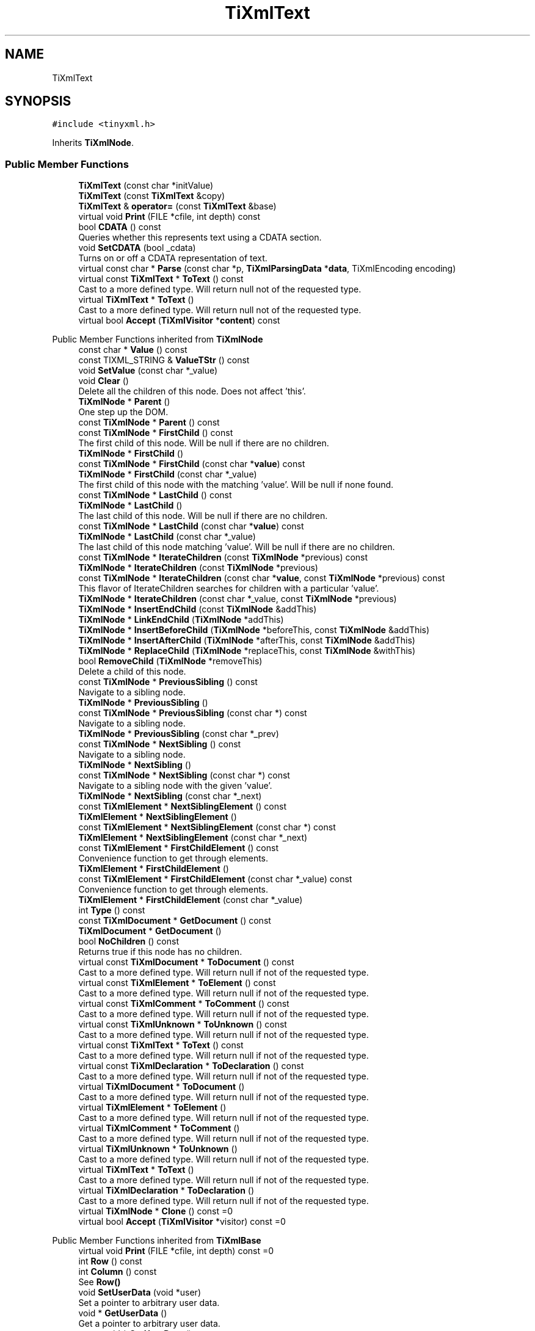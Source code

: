 .TH "TiXmlText" 3 "Wed Feb 1 2023" "Version Version 0.0" "My Project" \" -*- nroff -*-
.ad l
.nh
.SH NAME
TiXmlText
.SH SYNOPSIS
.br
.PP
.PP
\fC#include <tinyxml\&.h>\fP
.PP
Inherits \fBTiXmlNode\fP\&.
.SS "Public Member Functions"

.in +1c
.ti -1c
.RI "\fBTiXmlText\fP (const char *initValue)"
.br
.ti -1c
.RI "\fBTiXmlText\fP (const \fBTiXmlText\fP &copy)"
.br
.ti -1c
.RI "\fBTiXmlText\fP & \fBoperator=\fP (const \fBTiXmlText\fP &base)"
.br
.ti -1c
.RI "virtual void \fBPrint\fP (FILE *cfile, int depth) const"
.br
.ti -1c
.RI "bool \fBCDATA\fP () const"
.br
.RI "Queries whether this represents text using a CDATA section\&. "
.ti -1c
.RI "void \fBSetCDATA\fP (bool _cdata)"
.br
.RI "Turns on or off a CDATA representation of text\&. "
.ti -1c
.RI "virtual const char * \fBParse\fP (const char *p, \fBTiXmlParsingData\fP *\fBdata\fP, TiXmlEncoding encoding)"
.br
.ti -1c
.RI "virtual const \fBTiXmlText\fP * \fBToText\fP () const"
.br
.RI "Cast to a more defined type\&. Will return null not of the requested type\&. "
.ti -1c
.RI "virtual \fBTiXmlText\fP * \fBToText\fP ()"
.br
.RI "Cast to a more defined type\&. Will return null not of the requested type\&. "
.ti -1c
.RI "virtual bool \fBAccept\fP (\fBTiXmlVisitor\fP *\fBcontent\fP) const"
.br
.in -1c

Public Member Functions inherited from \fBTiXmlNode\fP
.in +1c
.ti -1c
.RI "const char * \fBValue\fP () const"
.br
.ti -1c
.RI "const TIXML_STRING & \fBValueTStr\fP () const"
.br
.ti -1c
.RI "void \fBSetValue\fP (const char *_value)"
.br
.ti -1c
.RI "void \fBClear\fP ()"
.br
.RI "Delete all the children of this node\&. Does not affect 'this'\&. "
.ti -1c
.RI "\fBTiXmlNode\fP * \fBParent\fP ()"
.br
.RI "One step up the DOM\&. "
.ti -1c
.RI "const \fBTiXmlNode\fP * \fBParent\fP () const"
.br
.ti -1c
.RI "const \fBTiXmlNode\fP * \fBFirstChild\fP () const"
.br
.RI "The first child of this node\&. Will be null if there are no children\&. "
.ti -1c
.RI "\fBTiXmlNode\fP * \fBFirstChild\fP ()"
.br
.ti -1c
.RI "const \fBTiXmlNode\fP * \fBFirstChild\fP (const char *\fBvalue\fP) const"
.br
.ti -1c
.RI "\fBTiXmlNode\fP * \fBFirstChild\fP (const char *_value)"
.br
.RI "The first child of this node with the matching 'value'\&. Will be null if none found\&. "
.ti -1c
.RI "const \fBTiXmlNode\fP * \fBLastChild\fP () const"
.br
.ti -1c
.RI "\fBTiXmlNode\fP * \fBLastChild\fP ()"
.br
.RI "The last child of this node\&. Will be null if there are no children\&. "
.ti -1c
.RI "const \fBTiXmlNode\fP * \fBLastChild\fP (const char *\fBvalue\fP) const"
.br
.ti -1c
.RI "\fBTiXmlNode\fP * \fBLastChild\fP (const char *_value)"
.br
.RI "The last child of this node matching 'value'\&. Will be null if there are no children\&. "
.ti -1c
.RI "const \fBTiXmlNode\fP * \fBIterateChildren\fP (const \fBTiXmlNode\fP *previous) const"
.br
.ti -1c
.RI "\fBTiXmlNode\fP * \fBIterateChildren\fP (const \fBTiXmlNode\fP *previous)"
.br
.ti -1c
.RI "const \fBTiXmlNode\fP * \fBIterateChildren\fP (const char *\fBvalue\fP, const \fBTiXmlNode\fP *previous) const"
.br
.RI "This flavor of IterateChildren searches for children with a particular 'value'\&. "
.ti -1c
.RI "\fBTiXmlNode\fP * \fBIterateChildren\fP (const char *_value, const \fBTiXmlNode\fP *previous)"
.br
.ti -1c
.RI "\fBTiXmlNode\fP * \fBInsertEndChild\fP (const \fBTiXmlNode\fP &addThis)"
.br
.ti -1c
.RI "\fBTiXmlNode\fP * \fBLinkEndChild\fP (\fBTiXmlNode\fP *addThis)"
.br
.ti -1c
.RI "\fBTiXmlNode\fP * \fBInsertBeforeChild\fP (\fBTiXmlNode\fP *beforeThis, const \fBTiXmlNode\fP &addThis)"
.br
.ti -1c
.RI "\fBTiXmlNode\fP * \fBInsertAfterChild\fP (\fBTiXmlNode\fP *afterThis, const \fBTiXmlNode\fP &addThis)"
.br
.ti -1c
.RI "\fBTiXmlNode\fP * \fBReplaceChild\fP (\fBTiXmlNode\fP *replaceThis, const \fBTiXmlNode\fP &withThis)"
.br
.ti -1c
.RI "bool \fBRemoveChild\fP (\fBTiXmlNode\fP *removeThis)"
.br
.RI "Delete a child of this node\&. "
.ti -1c
.RI "const \fBTiXmlNode\fP * \fBPreviousSibling\fP () const"
.br
.RI "Navigate to a sibling node\&. "
.ti -1c
.RI "\fBTiXmlNode\fP * \fBPreviousSibling\fP ()"
.br
.ti -1c
.RI "const \fBTiXmlNode\fP * \fBPreviousSibling\fP (const char *) const"
.br
.RI "Navigate to a sibling node\&. "
.ti -1c
.RI "\fBTiXmlNode\fP * \fBPreviousSibling\fP (const char *_prev)"
.br
.ti -1c
.RI "const \fBTiXmlNode\fP * \fBNextSibling\fP () const"
.br
.RI "Navigate to a sibling node\&. "
.ti -1c
.RI "\fBTiXmlNode\fP * \fBNextSibling\fP ()"
.br
.ti -1c
.RI "const \fBTiXmlNode\fP * \fBNextSibling\fP (const char *) const"
.br
.RI "Navigate to a sibling node with the given 'value'\&. "
.ti -1c
.RI "\fBTiXmlNode\fP * \fBNextSibling\fP (const char *_next)"
.br
.ti -1c
.RI "const \fBTiXmlElement\fP * \fBNextSiblingElement\fP () const"
.br
.ti -1c
.RI "\fBTiXmlElement\fP * \fBNextSiblingElement\fP ()"
.br
.ti -1c
.RI "const \fBTiXmlElement\fP * \fBNextSiblingElement\fP (const char *) const"
.br
.ti -1c
.RI "\fBTiXmlElement\fP * \fBNextSiblingElement\fP (const char *_next)"
.br
.ti -1c
.RI "const \fBTiXmlElement\fP * \fBFirstChildElement\fP () const"
.br
.RI "Convenience function to get through elements\&. "
.ti -1c
.RI "\fBTiXmlElement\fP * \fBFirstChildElement\fP ()"
.br
.ti -1c
.RI "const \fBTiXmlElement\fP * \fBFirstChildElement\fP (const char *_value) const"
.br
.RI "Convenience function to get through elements\&. "
.ti -1c
.RI "\fBTiXmlElement\fP * \fBFirstChildElement\fP (const char *_value)"
.br
.ti -1c
.RI "int \fBType\fP () const"
.br
.ti -1c
.RI "const \fBTiXmlDocument\fP * \fBGetDocument\fP () const"
.br
.ti -1c
.RI "\fBTiXmlDocument\fP * \fBGetDocument\fP ()"
.br
.ti -1c
.RI "bool \fBNoChildren\fP () const"
.br
.RI "Returns true if this node has no children\&. "
.ti -1c
.RI "virtual const \fBTiXmlDocument\fP * \fBToDocument\fP () const"
.br
.RI "Cast to a more defined type\&. Will return null if not of the requested type\&. "
.ti -1c
.RI "virtual const \fBTiXmlElement\fP * \fBToElement\fP () const"
.br
.RI "Cast to a more defined type\&. Will return null if not of the requested type\&. "
.ti -1c
.RI "virtual const \fBTiXmlComment\fP * \fBToComment\fP () const"
.br
.RI "Cast to a more defined type\&. Will return null if not of the requested type\&. "
.ti -1c
.RI "virtual const \fBTiXmlUnknown\fP * \fBToUnknown\fP () const"
.br
.RI "Cast to a more defined type\&. Will return null if not of the requested type\&. "
.ti -1c
.RI "virtual const \fBTiXmlText\fP * \fBToText\fP () const"
.br
.RI "Cast to a more defined type\&. Will return null if not of the requested type\&. "
.ti -1c
.RI "virtual const \fBTiXmlDeclaration\fP * \fBToDeclaration\fP () const"
.br
.RI "Cast to a more defined type\&. Will return null if not of the requested type\&. "
.ti -1c
.RI "virtual \fBTiXmlDocument\fP * \fBToDocument\fP ()"
.br
.RI "Cast to a more defined type\&. Will return null if not of the requested type\&. "
.ti -1c
.RI "virtual \fBTiXmlElement\fP * \fBToElement\fP ()"
.br
.RI "Cast to a more defined type\&. Will return null if not of the requested type\&. "
.ti -1c
.RI "virtual \fBTiXmlComment\fP * \fBToComment\fP ()"
.br
.RI "Cast to a more defined type\&. Will return null if not of the requested type\&. "
.ti -1c
.RI "virtual \fBTiXmlUnknown\fP * \fBToUnknown\fP ()"
.br
.RI "Cast to a more defined type\&. Will return null if not of the requested type\&. "
.ti -1c
.RI "virtual \fBTiXmlText\fP * \fBToText\fP ()"
.br
.RI "Cast to a more defined type\&. Will return null if not of the requested type\&. "
.ti -1c
.RI "virtual \fBTiXmlDeclaration\fP * \fBToDeclaration\fP ()"
.br
.RI "Cast to a more defined type\&. Will return null if not of the requested type\&. "
.ti -1c
.RI "virtual \fBTiXmlNode\fP * \fBClone\fP () const =0"
.br
.ti -1c
.RI "virtual bool \fBAccept\fP (\fBTiXmlVisitor\fP *visitor) const =0"
.br
.in -1c

Public Member Functions inherited from \fBTiXmlBase\fP
.in +1c
.ti -1c
.RI "virtual void \fBPrint\fP (FILE *cfile, int depth) const =0"
.br
.ti -1c
.RI "int \fBRow\fP () const"
.br
.ti -1c
.RI "int \fBColumn\fP () const"
.br
.RI "See \fBRow()\fP "
.ti -1c
.RI "void \fBSetUserData\fP (void *user)"
.br
.RI "Set a pointer to arbitrary user data\&. "
.ti -1c
.RI "void * \fBGetUserData\fP ()"
.br
.RI "Get a pointer to arbitrary user data\&. "
.ti -1c
.RI "const void * \fBGetUserData\fP () const"
.br
.RI "Get a pointer to arbitrary user data\&. "
.ti -1c
.RI "virtual const char * \fBParse\fP (const char *p, \fBTiXmlParsingData\fP *\fBdata\fP, TiXmlEncoding encoding)=0"
.br
.in -1c
.SS "Protected Member Functions"

.in +1c
.ti -1c
.RI "virtual \fBTiXmlNode\fP * \fBClone\fP () const"
.br
.RI "[internal use] Creates a new Element and returns it\&. "
.ti -1c
.RI "void \fBCopyTo\fP (\fBTiXmlText\fP *target) const"
.br
.ti -1c
.RI "bool \fBBlank\fP () const"
.br
.in -1c

Protected Member Functions inherited from \fBTiXmlNode\fP
.in +1c
.ti -1c
.RI "\fBTiXmlNode\fP (\fBNodeType\fP _type)"
.br
.ti -1c
.RI "void \fBCopyTo\fP (\fBTiXmlNode\fP *target) const"
.br
.ti -1c
.RI "\fBTiXmlNode\fP * \fBIdentify\fP (const char *start, TiXmlEncoding encoding)"
.br
.in -1c
.SS "Friends"

.in +1c
.ti -1c
.RI "class \fBTiXmlElement\fP"
.br
.in -1c
.SS "Additional Inherited Members"


Public Types inherited from \fBTiXmlNode\fP
.in +1c
.ti -1c
.RI "enum \fBNodeType\fP { \fBTINYXML_DOCUMENT\fP, \fBTINYXML_ELEMENT\fP, \fBTINYXML_COMMENT\fP, \fBTINYXML_UNKNOWN\fP, \fBTINYXML_TEXT\fP, \fBTINYXML_DECLARATION\fP, \fBTINYXML_TYPECOUNT\fP }"
.br
.in -1c

Public Types inherited from \fBTiXmlBase\fP
.in +1c
.ti -1c
.RI "enum { \fBTIXML_NO_ERROR\fP = 0, \fBTIXML_ERROR\fP, \fBTIXML_ERROR_OPENING_FILE\fP, \fBTIXML_ERROR_PARSING_ELEMENT\fP, \fBTIXML_ERROR_FAILED_TO_READ_ELEMENT_NAME\fP, \fBTIXML_ERROR_READING_ELEMENT_VALUE\fP, \fBTIXML_ERROR_READING_ATTRIBUTES\fP, \fBTIXML_ERROR_PARSING_EMPTY\fP, \fBTIXML_ERROR_READING_END_TAG\fP, \fBTIXML_ERROR_PARSING_UNKNOWN\fP, \fBTIXML_ERROR_PARSING_COMMENT\fP, \fBTIXML_ERROR_PARSING_DECLARATION\fP, \fBTIXML_ERROR_DOCUMENT_EMPTY\fP, \fBTIXML_ERROR_EMBEDDED_NULL\fP, \fBTIXML_ERROR_PARSING_CDATA\fP, \fBTIXML_ERROR_DOCUMENT_TOP_ONLY\fP, \fBTIXML_ERROR_STRING_COUNT\fP }"
.br
.in -1c

Static Public Member Functions inherited from \fBTiXmlBase\fP
.in +1c
.ti -1c
.RI "static void \fBSetCondenseWhiteSpace\fP (bool condense)"
.br
.ti -1c
.RI "static bool \fBIsWhiteSpaceCondensed\fP ()"
.br
.RI "Return the current white space setting\&. "
.ti -1c
.RI "static void \fBEncodeString\fP (const TIXML_STRING &str, TIXML_STRING *out)"
.br
.in -1c

Static Public Attributes inherited from \fBTiXmlBase\fP
.in +1c
.ti -1c
.RI "static const int \fButf8ByteTable\fP [256]"
.br
.in -1c

Static Protected Member Functions inherited from \fBTiXmlBase\fP
.in +1c
.ti -1c
.RI "static const char * \fBSkipWhiteSpace\fP (const char *, TiXmlEncoding encoding)"
.br
.ti -1c
.RI "static bool \fBIsWhiteSpace\fP (char c)"
.br
.ti -1c
.RI "static bool \fBIsWhiteSpace\fP (int c)"
.br
.ti -1c
.RI "static const char * \fBReadName\fP (const char *p, TIXML_STRING *name, TiXmlEncoding encoding)"
.br
.ti -1c
.RI "static const char * \fBReadText\fP (const char *in, TIXML_STRING *text, bool ignoreWhiteSpace, const char *endTag, bool ignoreCase, TiXmlEncoding encoding)"
.br
.ti -1c
.RI "static const char * \fBGetEntity\fP (const char *in, char *\fBvalue\fP, int *length, TiXmlEncoding encoding)"
.br
.ti -1c
.RI "static const char * \fBGetChar\fP (const char *p, char *_value, int *length, TiXmlEncoding encoding)"
.br
.ti -1c
.RI "static bool \fBStringEqual\fP (const char *p, const char *endTag, bool ignoreCase, TiXmlEncoding encoding)"
.br
.ti -1c
.RI "static int \fBIsAlpha\fP (unsigned char anyByte, TiXmlEncoding encoding)"
.br
.ti -1c
.RI "static int \fBIsAlphaNum\fP (unsigned char anyByte, TiXmlEncoding encoding)"
.br
.ti -1c
.RI "static int \fBToLower\fP (int v, TiXmlEncoding encoding)"
.br
.ti -1c
.RI "static void \fBConvertUTF32ToUTF8\fP (unsigned long \fBinput\fP, char *output, int *length)"
.br
.in -1c

Protected Attributes inherited from \fBTiXmlNode\fP
.in +1c
.ti -1c
.RI "\fBTiXmlNode\fP * \fBparent\fP"
.br
.ti -1c
.RI "\fBNodeType\fP \fBtype\fP"
.br
.ti -1c
.RI "\fBTiXmlNode\fP * \fBfirstChild\fP"
.br
.ti -1c
.RI "\fBTiXmlNode\fP * \fBlastChild\fP"
.br
.ti -1c
.RI "TIXML_STRING \fBvalue\fP"
.br
.ti -1c
.RI "\fBTiXmlNode\fP * \fBprev\fP"
.br
.ti -1c
.RI "\fBTiXmlNode\fP * \fBnext\fP"
.br
.in -1c

Protected Attributes inherited from \fBTiXmlBase\fP
.in +1c
.ti -1c
.RI "\fBTiXmlCursor\fP \fBlocation\fP"
.br
.ti -1c
.RI "void * \fBuserData\fP"
.br
.RI "Field containing a generic user pointer\&. "
.in -1c

Static Protected Attributes inherited from \fBTiXmlBase\fP
.in +1c
.ti -1c
.RI "static const char * \fBerrorString\fP [TIXML_ERROR_STRING_COUNT]"
.br
.in -1c
.SH "Detailed Description"
.PP 
XML text\&. \fBA\fP text node can have 2 ways to output the next\&. 'normal' output and CDATA\&. It will default to the mode it was parsed from the XML file and you generally want to leave it alone, but you can change the output mode with \fBSetCDATA()\fP and query it with \fBCDATA()\fP\&. 
.SH "Constructor & Destructor Documentation"
.PP 
.SS "TiXmlText::TiXmlText (const char * initValue)\fC [inline]\fP"
Constructor for text element\&. By default, it is treated as normal, encoded text\&. If you want it be output as a CDATA text element, set the parameter _cdata to 'true' 
.SH "Member Function Documentation"
.PP 
.SS "bool TiXmlText::Accept (\fBTiXmlVisitor\fP * content) const\fC [virtual]\fP"
Walk the XML tree visiting this node and all of its children\&. 
.PP
Implements \fBTiXmlNode\fP\&.
.SS "\fBTiXmlNode\fP * TiXmlText::Clone () const\fC [protected]\fP, \fC [virtual]\fP"

.PP
[internal use] Creates a new Element and returns it\&. 
.PP
Implements \fBTiXmlNode\fP\&.
.SS "const char * TiXmlText::Parse (const char * p, \fBTiXmlParsingData\fP * data, TiXmlEncoding encoding)\fC [virtual]\fP"

.PP
Implements \fBTiXmlBase\fP\&.
.SS "void TiXmlText::Print (FILE * cfile, int depth) const\fC [virtual]\fP"
All TinyXml classes can print themselves to a filestream or the string class (\fBTiXmlString\fP in non-STL mode, std::string in STL mode\&.) Either or both cfile and str can be null\&.
.PP
This is a formatted print, and will insert tabs and newlines\&.
.PP
(For an unformatted stream, use the << operator\&.) 
.PP
Implements \fBTiXmlBase\fP\&.
.SS "virtual \fBTiXmlText\fP * TiXmlText::ToText ()\fC [inline]\fP, \fC [virtual]\fP"

.PP
Cast to a more defined type\&. Will return null not of the requested type\&. 
.PP
Reimplemented from \fBTiXmlNode\fP\&.
.SS "virtual const \fBTiXmlText\fP * TiXmlText::ToText () const\fC [inline]\fP, \fC [virtual]\fP"

.PP
Cast to a more defined type\&. Will return null not of the requested type\&. 
.PP
Reimplemented from \fBTiXmlNode\fP\&.

.SH "Author"
.PP 
Generated automatically by Doxygen for My Project from the source code\&.
